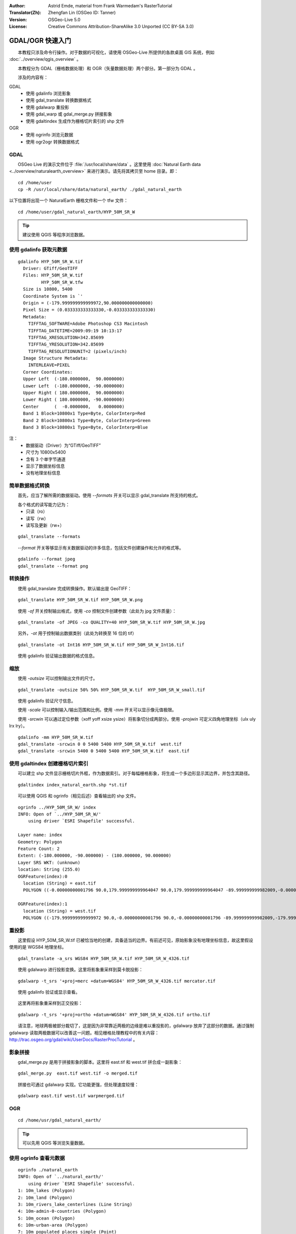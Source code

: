 :Author: Astrid Emde, material from Frank Warmedam's RasterTutorial
:Translator(Zh): Zhengfan Lin (OSGeo ID: Tanner)
:Version: OSGeo-Live 5.0
:License: Creative Commons Attribution-ShareAlike 3.0 Unported  (CC BY-SA 3.0)

.. image:: ../../images/project_logos/logo-GDAL.png
  :scale: 60 %
  :alt: project logo
  :align: right
  :target: http://gdal.org/


********************************************************************************
GDAL/OGR 快速入门
********************************************************************************

　　本教程只涉及命令行操作。对于数据的可视化，请使用 OSGeo-Live 所提供的各款桌面 GIS 系统，例如 :doc:`../overview/qgis_overview` 。

　　本教程分为 GDAL（栅格数据处理）和 OGR（矢量数据处理）两个部分。第一部分为 GDAL 。

　　涉及的内容有：

GDAL
  * 使用 gdalinfo 浏览影象
  * 使用 gdal_translate 转换数据格式 
  * 使用 gdalwarp 重投影
  * 使用 gdal_warp 或 gdal_merge.py 拼接影象
  * 使用 gdaltindex 生成作为栅格切片索引的 shp 文件
   

OGR
  * 使用 ogrinfo 浏览元数据 
  * 使用 ogr2ogr 转换数据格式
 

GDAL
================================================================================

　　OSGeo Live 的演示文件位于 :file:`/usr/local/share/data` 。这里使用 :doc:`Natural Earth data <../overview/naturalearth_overview>` 来进行演示。请先将其拷贝至 home 目录。即：

:: 
  
  cd /home/user
  cp -R /usr/local/share/data/natural_earth/ ./gdal_natural_earth 

 
以下位置将出现一个 NaturalEarth 栅格文件和一个 tfw 文件：
:: 

 cd /home/user/gdal_natural_earth/HYP_50M_SR_W


.. tip:: 建议使用 QGIS 等程序浏览数据。

使用 gdalinfo 获取元数据
================================================================================
:: 
  
      gdalinfo HYP_50M_SR_W.tif 
	Driver: GTiff/GeoTIFF
	Files: HYP_50M_SR_W.tif
	       HYP_50M_SR_W.tfw
	Size is 10800, 5400
	Coordinate System is `'
	Origin = (-179.999999999999972,90.000000000000000)
	Pixel Size = (0.033333333333330,-0.033333333333330)
	Metadata:
	  TIFFTAG_SOFTWARE=Adobe Photoshop CS3 Macintosh
	  TIFFTAG_DATETIME=2009:09:19 10:13:17
	  TIFFTAG_XRESOLUTION=342.85699
	  TIFFTAG_YRESOLUTION=342.85699
	  TIFFTAG_RESOLUTIONUNIT=2 (pixels/inch)
	Image Structure Metadata:
	  INTERLEAVE=PIXEL
	Corner Coordinates:
	Upper Left  (-180.0000000,  90.0000000) 
	Lower Left  (-180.0000000, -90.0000000) 
	Upper Right ( 180.0000000,  90.0000000) 
	Lower Right ( 180.0000000, -90.0000000) 
	Center      (  -0.0000000,   0.0000000) 
	Band 1 Block=10800x1 Type=Byte, ColorInterp=Red
	Band 2 Block=10800x1 Type=Byte, ColorInterp=Green
	Band 3 Block=10800x1 Type=Byte, ColorInterp=Blue

注： 
  * 数据驱动（Driver）为“GTiff/GeoTIFF”
  * 尺寸为 10800x5400
  * 含有 3 个单字节通道
  * 显示了数据坐标信息
  * 没有地理坐标信息


简单数据格式转换
================================================================================

　　首先，应当了解所需的数据驱动。使用 `--formats` 开关可以显示 gdal_translate 所支持的格式。

　　各个格式的读写能力记为： 
  * 只读（ro）
  * 读写（rw）
  * 读写及更新（rw+）

::

 gdal_translate --formats

　　`--format` 开关等够显示有关数据驱动的许多信息，包括文件创建操作和允许的格式等。

::

 gdalinfo --format jpeg
 gdal_translate --format png 

转换操作
================================================================================

　　使用 gdal_translate 完成转换操作。默认输出是 GeoTIFF：

::

 gdal_translate HYP_50M_SR_W.tif HYP_50M_SR_W.png 

　　使用 `-of` 开关控制输出格式，使用 `-co` 控制文件创建参数（此处为 jpg 文件质量）：

::

  gdal_translate -of JPEG -co QUALITY=40 HYP_50M_SR_W.tif HYP_50M_SR_W.jpg

　　另外，`-ot` 用于控制输出数据类别（此处为转换至 16 位的 tif）

::
 
   gdal_translate -ot Int16 HYP_50M_SR_W.tif HYP_50M_SR_W_Int16.tif

　　使用 gdalinfo 验证输出数据的格式信息。


缩放
================================================================================

　　使用 `-outsize` 可以控制输出文件的尺寸。

::

    gdal_translate -outsize 50% 50% HYP_50M_SR_W.tif  HYP_50M_SR_W_small.tif

　　使用 gdalinfo 验证尺寸信息。

　　使用 `-scale` 可以控制输入/输出范围和比例。使用 `-mm` 开关可以显示像元值极限。

　　使用 `-srcwin` 可以通过定位参数（xoff yoff xsize ysize）将影象切分成两部分。使用 `-projwin` 可定义四角地理坐标（ulx uly lrx lry）。

::

    gdalinfo -mm HYP_50M_SR_W.tif 
    gdal_translate -srcwin 0 0 5400 5400 HYP_50M_SR_W.tif  west.tif
    gdal_translate -srcwin 5400 0 5400 5400 HYP_50M_SR_W.tif  east.tif


使用 gdaltindex 创建栅格切片索引
================================================================================

　　可以建立 shp 文件显示栅格切片外框，作为数据索引。对于每幅栅格影象，将生成一个多边形显示其边界，并包含其路径。

::

 gdaltindex index_natural_earth.shp *st.tif

　　可以使用 QGIS 和 ogrinfo（相见后述）查看输出的 shp 文件。

  .. image:: ../../images/screenshots/800x600/gdal_gdaltindex.png
     :scale: 80

::

  ogrinfo ../HYP_50M_SR_W/ index
  INFO: Open of `../HYP_50M_SR_W/'
      using driver `ESRI Shapefile' successful.

  Layer name: index
  Geometry: Polygon
  Feature Count: 2
  Extent: (-180.000000, -90.000000) - (180.000000, 90.000000)
  Layer SRS WKT: (unknown)
  location: String (255.0)
  OGRFeature(index):0
    location (String) = east.tif
    POLYGON ((-0.00000000001796 90.0,179.999999999964047 90.0,179.999999999964047 -89.999999999982009,-0.00000000001796 -89.999999999982009,-0.00000000001796 90.0))

  OGRFeature(index):1
    location (String) = west.tif
    POLYGON ((-179.999999999999972 90.0,-0.00000000001796 90.0,-0.00000000001796 -89.999999999982009,-179.999999999999972 -89.999999999982009,-179.999999999999972 90.0))
  

重投影
================================================================================

　　这里假设 HYP_50M_SR_W.tif 已被恰当地的创建，具备适当的边界。有前述可见，原始影象没有地理坐标信息，故这里假设使用的是 WGS84 地理坐标。

::

     gdal_translate -a_srs WGS84 HYP_50M_SR_W.tif HYP_50M_SR_W_4326.tif

　　使用 gdalwarp 进行投影变换。这里将影象重采样到莫卡脱投影：

::

   gdalwarp -t_srs '+proj=merc +datum=WGS84' HYP_50M_SR_W_4326.tif mercator.tif

　　使用 gdalinfo 验证或显示查看。

  .. image:: ../../images/screenshots/800x600/gdal_mercator.png
     :scale: 80

　　这里再将影象重采样到正交投影：

::

   gdalwarp -t_srs '+proj=ortho +datum=WGS84' HYP_50M_SR_W_4326.tif ortho.tif


.. image:: ../../images/screenshots/800x600/gdal_ortho.png
     :scale: 80

　　请注意，地球两极被部分裁切了，这是因为非常靠近两极的边缘是难以重投影的，gdalwarp 放弃了这部分的数据。通过强制 gdalwarp 读取两极数据可以改善这一问题。相见栅格处理教程中的有关内容：http://trac.osgeo.org/gdal/wiki/UserDocs/RasterProcTutorial 。



影象拼接
================================================================================

　　gdal_merge.py 是用于拼接影象的脚本。这里将 east.tif 和 west.tif 拼合成一副影象：

::

   gdal_merge.py  east.tif west.tif -o merged.tif


　　拼接也可通过 gdalwarp 实现。它功能更强，但处理速度较慢：

::

   gdalwarp east.tif west.tif warpmerged.tif



OGR
================================================================================

:: 
  
  cd /home/usr/gdal_natural_earth/


.. tip:: 可以先用 QGIS 等浏览矢量数据。


使用 ogrinfo 查看元数据
================================================================================

:: 

  ogrinfo ./natural_earth
  INFO: Open of `../natural_earth/'
      using driver `ESRI Shapefile' successful.
  1: 10m_lakes (Polygon)
  2: 10m_land (Polygon)
  3: 10m_rivers_lake_centerlines (Line String)
  4: 10m-admin-0-countries (Polygon)
  5: 10m_ocean (Polygon)
  6: 10m-urban-area (Polygon)
  7: 10m_populated_places_simple (Point)

　　使用 `-so` 获取具体文件的信息：

::

	ogrinfo -so ../natural_earth/ 10m-admin-0-countries
	INFO: Open of `../natural_earth/'
	      using driver `ESRI Shapefile' successful.

	Layer name: 10m-admin-0-countries
	Geometry: Polygon
	Feature Count: 251
	Extent: (-179.999783, -89.999828) - (180.000258, 83.633811)
	Layer SRS WKT:
	GEOGCS["GCS_WGS_1984",
	    DATUM["WGS_1984",
		SPHEROID["WGS_1984",6378137.0,298.257223563]],
	    PRIMEM["Greenwich",0.0],
	    UNIT["Degree",0.0174532925199433]]
	OBJECTID: Integer (9.0)
	COUNTRY: String (100.0)
	FEATURECLA: String (32.0)
	SOV: String (100.0)
	SHAPE_LENG: Real (19.11)
	SHAPE_AREA: Real (19.11)


　　若不使用以上参数，输出为综述及各个数据集的信息。

::

	ogrinfo ../natural_earth/ 10m-admin-0-countries


　　将结果递交给 grep 可过滤结果，例如根据 COUNTRY 字段：

::

	ogrinfo ../natural_earth/ 10m-admin-0-countries | grep COUNTRY
	
	COUNTRY: String (100.0)
	COUNTRY (String) = Afghanistan
	COUNTRY (String) = Akrotiri Sovereign Base Area
	COUNTRY (String) = Aland
	COUNTRY (String) = Albania
	COUNTRY (String) = Algeria
	COUNTRY (String) = American Samoa
	COUNTRY (String) = Andorra
	etc.


　　数据可转换至其它格式。格式信息开关为 `--formats` 。

使用 ogr2ogr 转换数据格式
================================================================================

　　ogr2ogr 用于转换矢量数据的文件。`--formats` 开关可用于显示各个格式的读写支持。

　　将 countries 文件转换至 GML：

::

  ogr2ogr --formats
  ogr2ogr -f GML countries.xml 10m-admin-0-countries.shp	  


其它示例
================================================================================

　　你可以尝试完成以下操作：

#. 使用 gdalwarp 或 gdal_merge.py 拼接数据。

#. 使用 gdaladdo 建立缩略图。

#. QGIS 使用 GDAL/OGR 来支持多种数据格式。同时，它使用 GdalTools 插件进行栅格数据处理。

#. 使用 ogr2ogr 将栅格数据输入/输出到 PostGIS 。该模块提供了很多选项。

#. 使用 QGIS 的 OGR-Layer-Konverter 插件。


更多信息
================================================================================

　　完成了以上最初的尝试后，以下资源将帮助你进一步学习 GDAL/OGR：

　GDAL 官方网站

  http://www.gdal.org

　OGR 官方网站：

  http://gdal.org/ogr/index.html

　GDAL 教程：

  http://trac.osgeo.org/gdal/wiki/UserDocs/RasterProcTutorial

